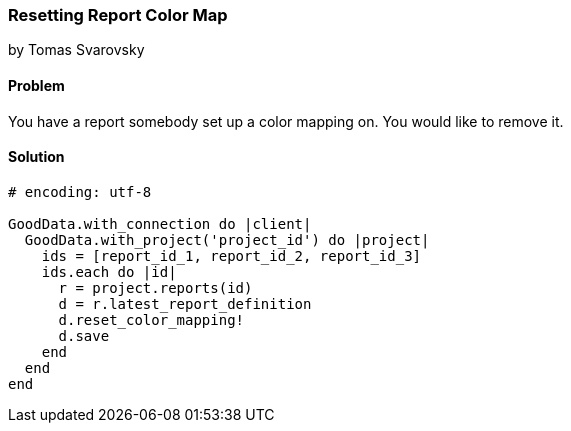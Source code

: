 === Resetting Report Color Map
by Tomas Svarovsky

==== Problem
You have a report somebody set up a color mapping on. You would like to remove it.

==== Solution

[source,ruby]
----
# encoding: utf-8

GoodData.with_connection do |client|
  GoodData.with_project('project_id') do |project|
    ids = [report_id_1, report_id_2, report_id_3]
    ids.each do |id|
      r = project.reports(id)
      d = r.latest_report_definition
      d.reset_color_mapping!
      d.save
    end
  end
end
----